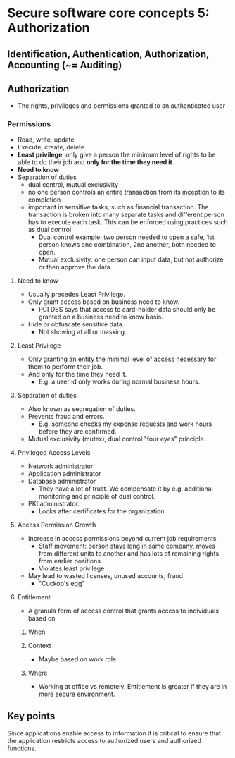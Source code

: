 * Secure software core concepts 5: Authorization

** Identification, Authentication, Authorization, Accounting (~= Auditing)

** Authorization
- The rights, privileges and permissions granted to an authenticated user

*** Permissions
- Read, write, update
- Execute, create, delete
- *Least privilege*: only give a person the minimum level of rights to be able to do their job and *only for the time they need it*.
- *Need to know*
- Separation of duties
  - dual control, mutual exclusivity
  - no one person controls an entire transaction from its inception to its completion
  - important in sensitive tasks, such as financial transaction. The transaction is broken into many separate tasks
    and different person has to execute each task. This can be enforced using practices such as dual control.
    - Dual control example: two person needed to open a safe, 1st person knows one combination, 2nd another, both needed to open.
    - Mutual exclusivity: one person can input data, but not authorize or then approve the data.

**** Need to know
- Usually precedes Least Privilege.
- Only grant access based on business need to know.
  - PCI DSS says that access to card-holder data should only be granted on a business need to know basis.
- Hide or obfuscate sensitive data.
  - Not showing at all or masking.

**** Least Privilege
- Only granting an entity the minimal level of access necessary for them to perform their job.
- And only for the time they need it.
  - E.g. a user id only works during normal business hours.

**** Separation of duties
- Also known as segregation of duties.
- Prevents fraud and errors.
  - E.g. someone checks my expense requests and work hours before they are confirmed.
- Mutual exclusivity (mutex), dual control "four eyes" principle.

**** Privileged Access Levels

- Network administrator
- Application administrator
- Database administrator
  - They have a lot of trust. We compensate it by e.g. additional monitoring and principle of dual control.
- PKI administrator.
  - Looks after certificates for the organization.

**** Access Permission Growth
- Increase in access permissions beyond current job requirements
  - Staff movement: person stays long in same company, moves from different units to another and has lots of remaining rights from earlier positions.    
  - Violates least privilege
- May lead to wasted licenses, unused accounts, fraud
  - "Cuckoo's egg"

**** Entitlement
- A granula form of access control that grants access to individuals based on
***** When
***** Context
- Maybe based on work role.
***** Where
- Working at office vs remotely. Entitlement is greater if they are in more secure environment.

** Key points
Since applications enable access to information it is critical to ensure that the application restricts access to authorized users and authorized functions.
